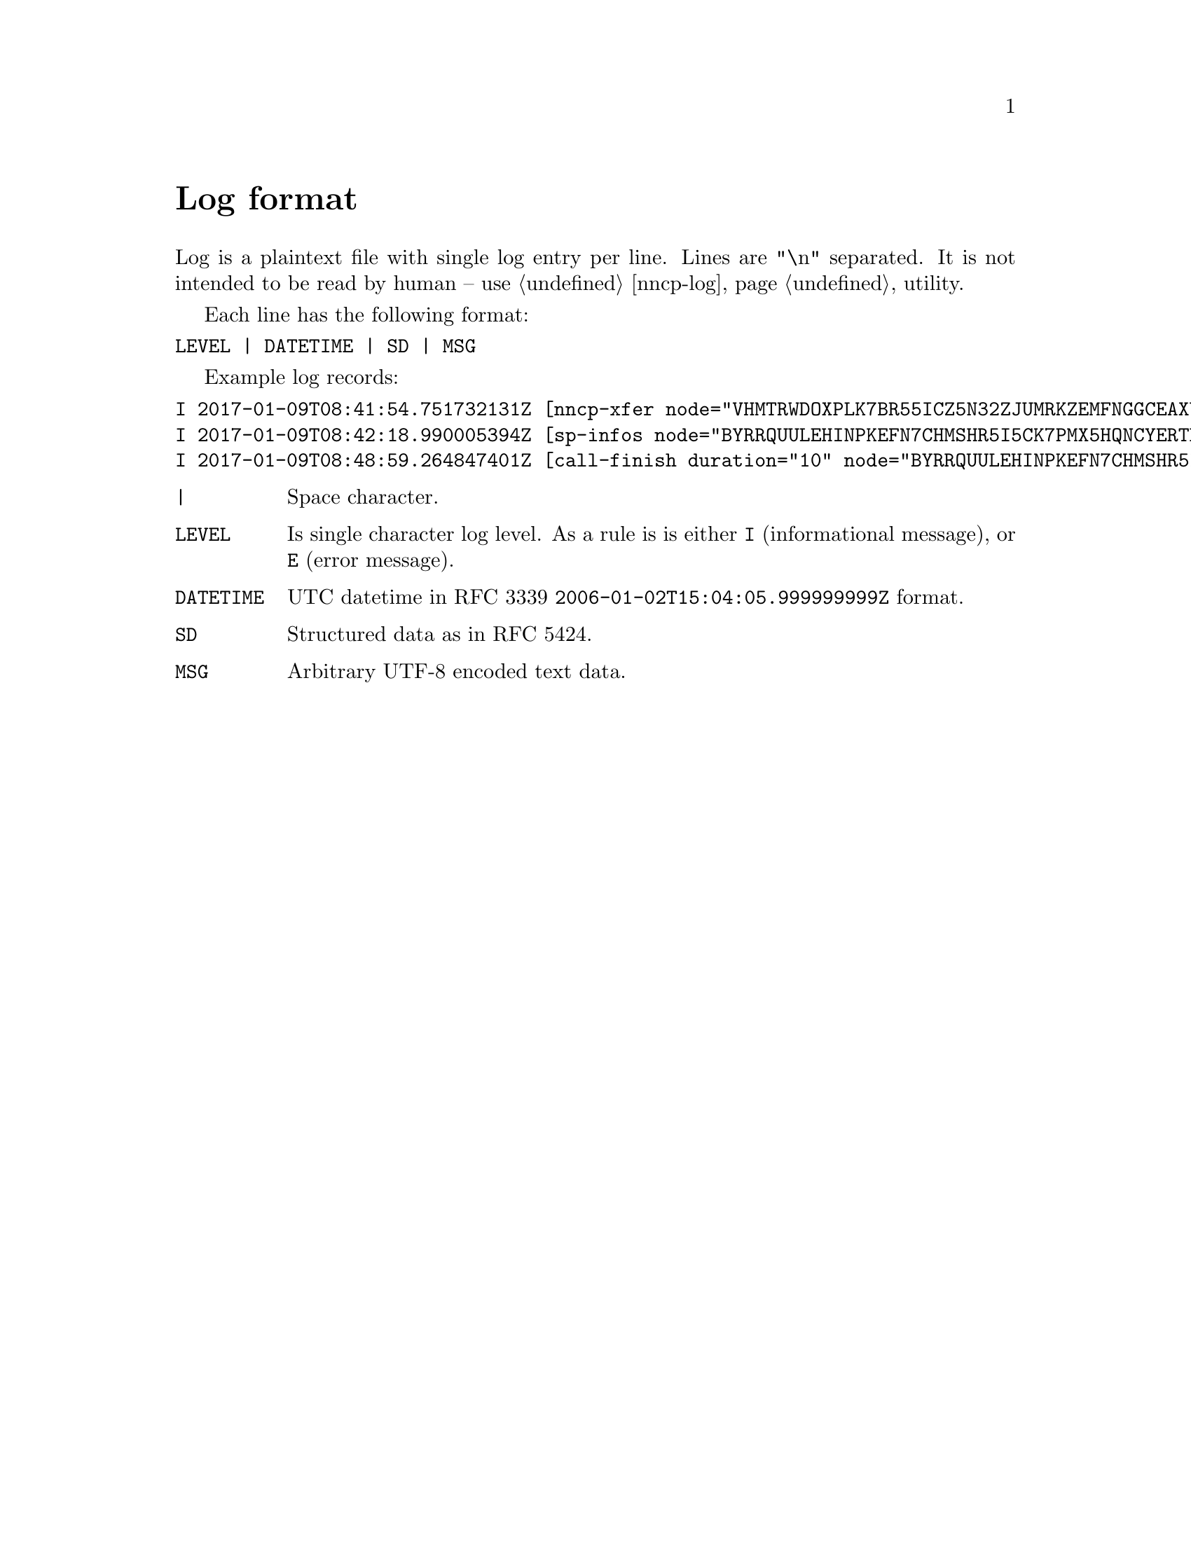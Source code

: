 @node Log
@unnumbered Log format

Log is a plaintext file with single log entry per line. Lines are "\n"
separated. It is not intended to be read by human -- use @ref{nncp-log}
utility.

Each line has the following format:

@verbatim
LEVEL | DATETIME | SD | MSG
@end verbatim

Example log records:

@verbatim
I 2017-01-09T08:41:54.751732131Z [nncp-xfer node="VHMTRWDOXPLK7BR55ICZ5N32ZJUMRKZEMFNGGCEAXV66GG43PEBQ" pkt="KMG6FO5UNEK7HWVFJPWQYC7MOZ76KEZ4FWCGM62PWA2QE5755NPA" size="4162548" xx="tx"]
I 2017-01-09T08:42:18.990005394Z [sp-infos node="BYRRQUULEHINPKEFN7CHMSHR5I5CK7PMX5HQNCYERTBAR4BOCG6Q" pkts="0" size="0" xx="tx"]
I 2017-01-09T08:48:59.264847401Z [call-finish duration="10" node="BYRRQUULEHINPKEFN7CHMSHR5I5CK7PMX5HQNCYERTBAR4BOCG6Q" rxbytes="60" rxspeed="60" txbytes="108" txspeed="108"]
@end verbatim

@table @code
@item |
    Space character.
@item LEVEL
    Is single character log level. As a rule is is either @code{I}
    (informational message), or @code{E} (error message).
@item DATETIME
    UTC datetime in RFC 3339 @code{2006-01-02T15:04:05.999999999Z} format.
@item SD
    Structured data as in RFC 5424.
@item MSG
    Arbitrary UTF-8 encoded text data.
@end table
